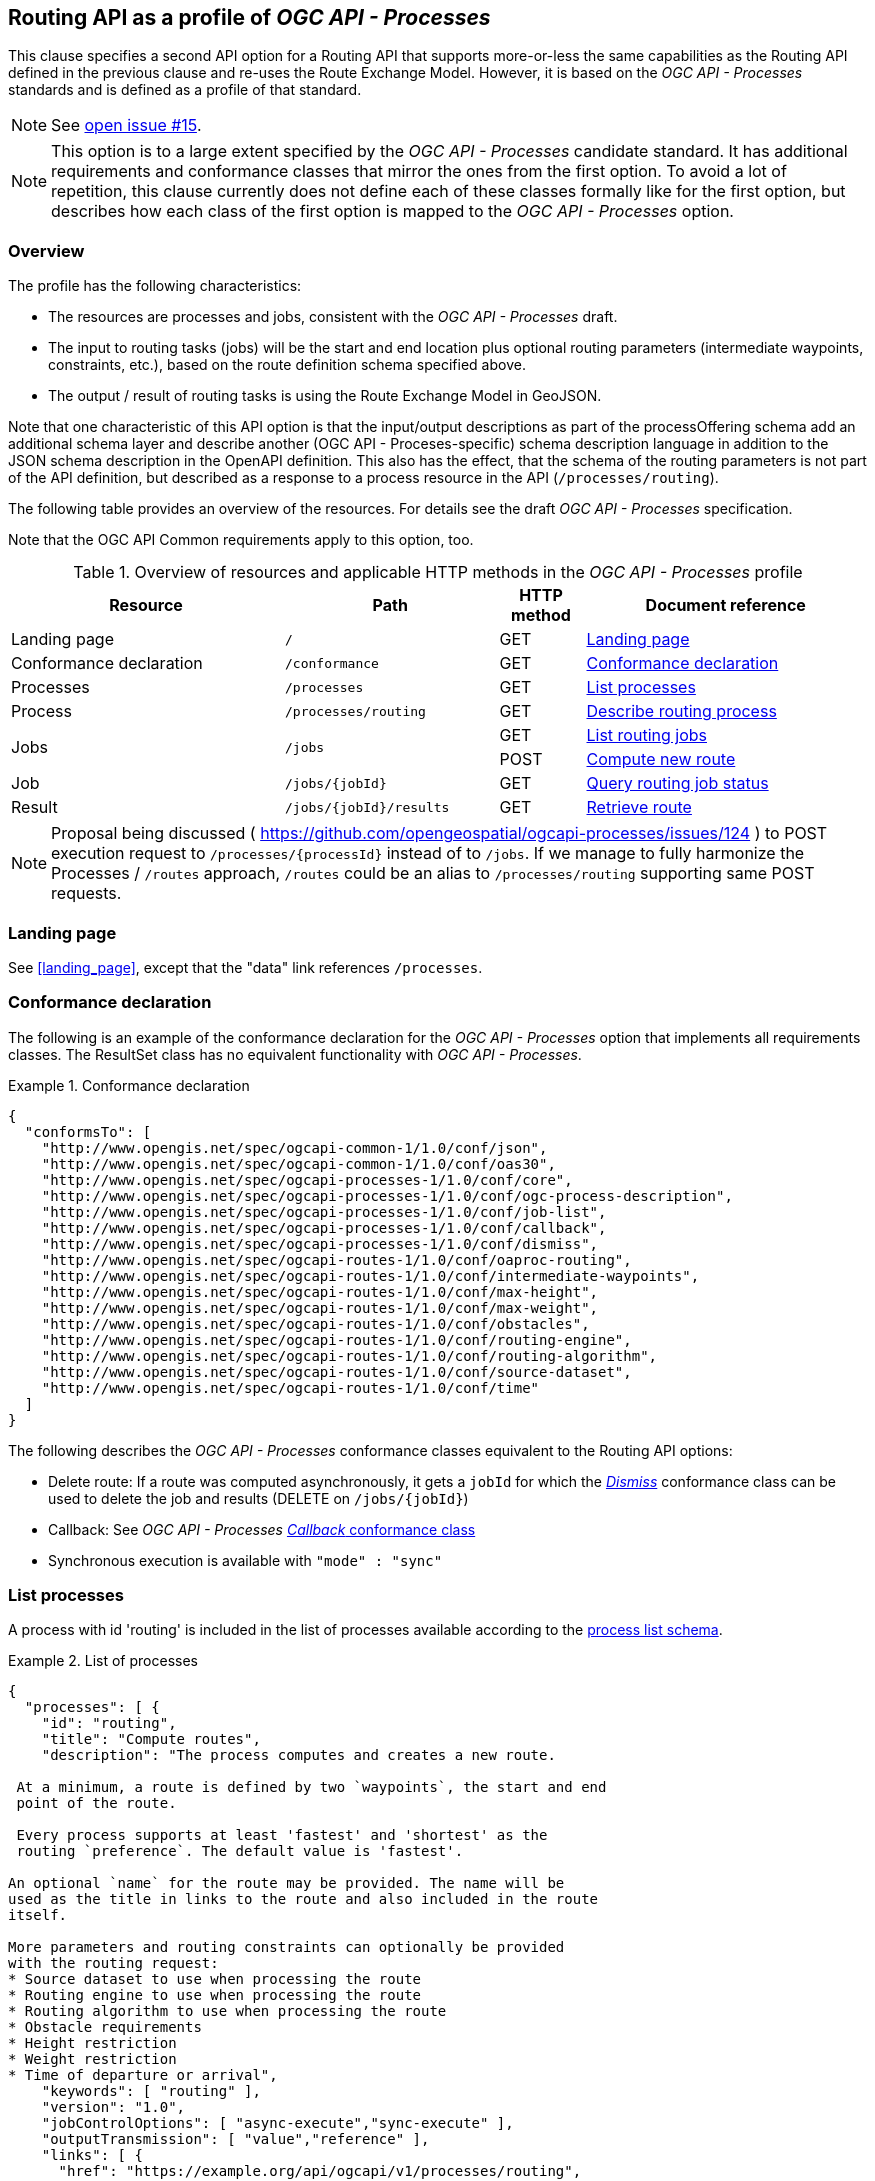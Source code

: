 [[processes-profile]]
== Routing API as a profile of _OGC API - Processes_

This clause specifies a second API option for a Routing API that supports more-or-less the same capabilities as the Routing API defined in the previous clause and re-uses the Route Exchange Model. However, it is based on the _OGC API - Processes_ standards and is defined as a profile of that standard.

NOTE: See https://github.com/opengeospatial/ogcapi-routes/issues/15[open issue #15].

NOTE: This option is to a large extent specified by the _OGC API - Processes_ candidate standard. It has additional requirements and conformance classes that mirror the ones from the first option. To avoid a lot of repetition, this clause currently does not define each of these classes formally like for the first option, but describes how each class of the first option is mapped to the _OGC API - Processes_ option.

=== Overview

The profile has the following characteristics:

* The resources are processes and jobs, consistent with the
_OGC API - Processes_ draft.
* The input to routing tasks (jobs) will be the start and end location
plus optional routing parameters (intermediate waypoints, constraints,
etc.), based on the route definition schema specified above.
* The output / result of routing tasks is using the Route
Exchange Model in GeoJSON.

Note that one characteristic of this API option is that the input/output
descriptions as part of the processOffering schema add an additional
schema layer and describe another (OGC API - Proceses-specific) schema description language
in addition to the JSON schema description in the OpenAPI definition. This
also has the effect, that the schema of the routing parameters is
not part of the API definition, but described as a response to a
process resource in the API (`/processes/routing`).

The following table provides an overview of the resources. For details
see the draft _OGC API - Processes_ specification.

Note that the OGC API Common requirements apply to this option, too.

[#tldroaproc,reftext='{table-caption} {counter:table-num}']
.Overview of resources and applicable HTTP methods in the _OGC API - Processes_ profile
[cols="32,25,10,33",options="header"]
!===
|Resource |Path |HTTP method |Document reference
|Landing page |`/` |GET |<<oaproc_landing_page>>
|Conformance declaration |`/conformance` |GET |<<oaproc_conformance>>
|Processes |`/processes` |GET |<<oaproc_processes>>
|Process |`/processes/routing` |GET |<<oaproc_process>>
.2+|Jobs .2+|`/jobs` |GET |<<oaproc_jobs>>
|POST |<<oaproc_new_job>>
|Job |`/jobs/{jobId}` |GET |<<oaproc_job_status>>
|Result |`/jobs/{jobId}/results` |GET |<<oaproc_result>>
!===

NOTE: Proposal being discussed ( https://github.com/opengeospatial/ogcapi-processes/issues/124 ) to POST execution request to `/processes/{processId}` instead of to `/jobs`.
If we manage to fully harmonize the Processes / `/routes` approach, `/routes` could be an alias to `/processes/routing` supporting same POST requests.

[[oaproc_landing_page]]
=== Landing page

See <<landing_page>>, except that the "data" link references `/processes`.

[[oaproc_conformance]]
=== Conformance declaration

The following is an example of the conformance declaration for the _OGC API - Processes_ option
that implements all requirements classes. The ResultSet class has no equivalent functionality with _OGC API - Processes_.

[[example_oaproc_cc]]
.Conformance declaration
=================
[source,JSON]
----
{
  "conformsTo": [
    "http://www.opengis.net/spec/ogcapi-common-1/1.0/conf/json",
    "http://www.opengis.net/spec/ogcapi-common-1/1.0/conf/oas30",
    "http://www.opengis.net/spec/ogcapi-processes-1/1.0/conf/core",
    "http://www.opengis.net/spec/ogcapi-processes-1/1.0/conf/ogc-process-description",
    "http://www.opengis.net/spec/ogcapi-processes-1/1.0/conf/job-list",
    "http://www.opengis.net/spec/ogcapi-processes-1/1.0/conf/callback",
    "http://www.opengis.net/spec/ogcapi-processes-1/1.0/conf/dismiss",
    "http://www.opengis.net/spec/ogcapi-routes-1/1.0/conf/oaproc-routing",
    "http://www.opengis.net/spec/ogcapi-routes-1/1.0/conf/intermediate-waypoints",
    "http://www.opengis.net/spec/ogcapi-routes-1/1.0/conf/max-height",
    "http://www.opengis.net/spec/ogcapi-routes-1/1.0/conf/max-weight",
    "http://www.opengis.net/spec/ogcapi-routes-1/1.0/conf/obstacles",
    "http://www.opengis.net/spec/ogcapi-routes-1/1.0/conf/routing-engine",
    "http://www.opengis.net/spec/ogcapi-routes-1/1.0/conf/routing-algorithm",
    "http://www.opengis.net/spec/ogcapi-routes-1/1.0/conf/source-dataset",
    "http://www.opengis.net/spec/ogcapi-routes-1/1.0/conf/time"
  ]
}
----

The following describes the _OGC API - Processes_ conformance classes
equivalent to the Routing API options:

* Delete route: If a route was computed asynchronously, it gets a `jobId` for which the http://docs.opengeospatial.org/DRAFTS/18-062.html#Dismiss[_Dismiss_] conformance class can be used to delete the job and results (DELETE on `/jobs/{jobId}`)
* Callback: See _OGC API - Processes_ http://docs.opengeospatial.org/DRAFTS/18-062.html#Callbacks[_Callback_ conformance class]
* Synchronous execution is available with `"mode" : "sync"`

=================

[[oaproc_processes]]
=== List processes

A process with id 'routing' is included in the list of processes available according to the link:https://github.com/opengeospatial/ogcapi-processes/blob/master/core/openapi/schemas/processList.yaml[process list schema].

[[example_oaproc_processes]]
.List of processes
=================
[source,JSON]
----
{
  "processes": [ {
    "id": "routing",
    "title": "Compute routes",
    "description": "The process computes and creates a new route.

 At a minimum, a route is defined by two `waypoints`, the start and end
 point of the route.

 Every process supports at least 'fastest' and 'shortest' as the
 routing `preference`. The default value is 'fastest'.

An optional `name` for the route may be provided. The name will be
used as the title in links to the route and also included in the route
itself.

More parameters and routing constraints can optionally be provided
with the routing request:
* Source dataset to use when processing the route
* Routing engine to use when processing the route
* Routing algorithm to use when processing the route
* Obstacle requirements
* Height restriction
* Weight restriction
* Time of departure or arrival",
    "keywords": [ "routing" ],
    "version": "1.0",
    "jobControlOptions": [ "async-execute","sync-execute" ],
    "outputTransmission": [ "value","reference" ],
    "links": [ {
      "href": "https://example.org/api/ogcapi/v1/processes/routing",
      "rel": "???",
      "title": "execution endpoint"
    } ]
  } ]
}
----
=================

[[oaproc_process]]
=== Describe routing process

A description of the process with id 'routing' is returned according to the link:https://raw.githubusercontent.com/opengeospatial/ogcapi-processes/master/core/openapi/schemas/process.yaml[OGC process description schema].

The `inputs` member will include all parameters that the _OGC API - Processes_ profile supports
according to the declared conformance classes.

NOTE: We are still trying to simplify process description in _OGC API - Processes_, potentially even align some pieces better with JSON Schema? (https://github.com/opengeospatial/ogcapi-processes/issues/122)

[[example_oaproc_process]]
.Process description
=================
[source,JSON]
----
{
  "inputs": [
    {
      "id": "waypoints",
      "title": "Waypoints",
      "description": "A list of points along the route. At least two points have to be provided (start and end point).",
      "formats": [
        {
          "mediaType": "application/geo+json",
          "schema": "https://geojson.org/schema/MultiPoint.json"
        }
      ],
      "minOccurs": 1,
      "maxOccurs": 1
    },
    {
      "id": "preference",
      "title": "Routing preference",
      "description": "The routing preference.",
      "formats": [
        {
          "mediaType": "text/plain"
        }
      ],
      "literalDataDomain": {
        "dataType": "string",
        "defaultValue": "fastest",
        "allowedValues": [
          "fastest",
          "shortest"
        ]
      },
      "minOccurs": 0,
      "maxOccurs": 1
    },
    {
      "id": "maxHeight",
      "title": "Maximum height",
      "description": "A height restriction for vehicles in meters \nto consider when computing the route.\n\nSupport for this parameter is not required and the parameter may be\nremoved from the API definition.",
      "formats": [
        {
          "mediaType": "text/plain"
        }
      ],
      "literalDataDomain": {
        "dataType": "double",
        "uom": {
          "name": "meter"
        }
      },
      "minOccurs": 0,
      "maxOccurs": 1
    },
    {
      "id": "maxWeight",
      "title": "Maximum weight",
      "description": "A weight restriction for vehicles in metric tons (tonnes) \nto consider when computing the route.\n\nSupport for this parameter is not required and the parameter may be\nremoved from the API definition.",
      "formats": [
        {
          "mediaType": "text/plain"
        }
      ],
      "literalDataDomain": {
        "dataType": "double",
        "uom": {
          "name": "tons"
        }
      },
      "minOccurs": 0,
      "maxOccurs": 1
    },
    {
      "id": "obstacle",
      "title": "???",
      "description": "???.",
      "formats": [
        {
          "mediaType": "text/plain"
        }
      ],
      "literalDataDomain": {
        "dataType": "string",
        "defaultValue": "???",
        "allowedValues": [
          "???"
        ]
      },
      "minOccurs": 0,
      "maxOccurs": 1
    },
    {
      "id": "dataset",
      "title": "source dataset",
      "description": "The source dataset to use for calculating the route.",
      "formats": [
        {
          "mediaType": "text/plain"
        }
      ],
      "literalDataDomain": {
        "dataType": "string",
        "allowedValues": [
          "NSG",
          "OSM",
          "HERE"
        ]
      },
      "minOccurs": 0,
      "maxOccurs": 1
    },
    {
      "id": "engine",
      "title": "routing engine",
      "description": "The routing engine to use for calculating the route.",
      "formats": [
        {
          "mediaType": "text/plain"
        }
      ],
      "literalDataDomain": {
        "dataType": "string",
        "allowedValues": [
          "Skymantics",
          "Ecere",
          "HERE"
        ]
      },
      "minOccurs": 0,
      "maxOccurs": 1
    },
    {
      "id": "algorithm",
      "title": "graph solving algorithm",
      "description": "The routing / graph solving algorithm to use for calculating the route.",
      "formats": [
        {
          "mediaType": "text/plain"
        }
      ],
      "literalDataDomain": {
        "dataType": "string",
        "defaultValue": "Dikjstra",
        "allowedValues": [
          "Dikjstra",
          "Floyd Marshall",
          "A*"
        ]
      },
      "minOccurs": 0,
      "maxOccurs": 1
    },
    {
      "id": "when",
      "title": "time of departure or arrival",
      "description": "The time of departure or arrival. Default is \"now\".",
      "formats": [
        {
          "mediaType": "text/plain"
        }
      ],
      "literalDataDomain": {
        "dataType": "dateTime"
      },
      "minOccurs": 0,
      "maxOccurs": 1
    },
    {
      "id": "deparr",
      "title": "departure",
      "description": "Specifies whether the value of `when` refers to the\ntime of departure or arrival. Default is departure.",
      "formats": [
        {
          "mediaType": "text/plain"
        }
      ],
      "literalDataDomain": {
        "dataType": "string",
        "defaultValue": "departure",
        "allowedValues": [
          "departure",
          "arrival"
        ]
      },
      "minOccurs": 0,
      "maxOccurs": 1
    }
  ],
  "outputs": [
    {
      "id": "route",
      "title": "the route",
      "description": "The route is represented by a GeoJSON feature collection\nthat contains the following information:\n\n* A `name`, if one was provided with the route definition.\n* A link to the canonical URI of the route and its definition\n(link relations `self` and `describedBy`)\n* An array of features (the properties of each is to be decided)\n* The route overview feature. This has a LineString \ngeometry of the complete route from start to end location.\n* The start point of the route with a Point geometry.\n* A feature for every segment of the route. This has a \nLineString geometry starting at the end of the previous \nsegment (or, for the first segment, the start point).\n* The end point of the route with a Point geometry.",
      "formats": [
        {
          "mediaType": "application/geo+json",
          "schema": "https://geojson.org/schema/FeatureCollection.json",
          "default": true
        }
      ]
    }
  ]
}
----
=================

[[oaproc_jobs]]
=== List routing jobs

This operation just returns an object with a `jobs` member, which is an
array of existing `jobId` values.

[[oaproc_new_job]]
=== Compute new route

This operation creates a new route. It is similar to the request in the
Routing API option, except that the input/output descriptions according
to _OGC API - Processes_ are used.

NOTE: Ideally, _OGC API - Processes_ would allow `output`, `response` and `mode` to all be optional and default to these values without having to specify them.

[[example_oaproc_new_job]]
.New route
=================
[source,JSON]
----
{
  "inputs": {
    "waypoints" :
    {
      "format": { "mediaType": "application/geo+json" },
      "value": {
       "type": "MultiPoint",
       "coordinates": [
         [ 36.1234515, 32.6453783 ],
         [ 36.1214698, 32.655952  ],
         [ 36.1247213, 32.7106286 ]
       ]
      }
    },
    "preference" : { "value": "fastest" },
    "maxHeight" : { "value": 4.5, "uom": { "name": "meter" } },
  },
  "outputs": {
    "route" :
    {
      "output": { "format": { "mediaType": "application/geo+json" } },
      "transmissionMode": "value"
    }
  },
  "response" : "document",
  "mode" : "async"
}
----
=================

[[oaproc_job_status]]
=== Query routing job status

This operation informs about the status of the job with id `jobId`. It returns
the status plus optionally a message and a progress estimate in percent.

The Routing API option currently does not support the message and the percent
estimate.

[[oaproc_result]]
=== Retrieve route

The route according to the Route Exchange Model is returned, wrapped into
objects and arrays according to _OGC API - Processes_ https://raw.githubusercontent.com/opengeospatial/ogcapi-processes/master/core/openapi/schemas/result.yaml[results schema] (if `"response"` was set to `"document"`).

[[example_oaproc_result]]
.A route
=================
[source,JSON]
----
{
   "route":
   {
      "value": "(the route object in { } according to the Route Exchange Model)"
   }
}
----

If using `"raw"` rather than `"document"` for the `"response"` in the execution request, the Route Exchange Model GeoJSON would be returned directly.
If using `"reference"` rather than `"value"` for the `"transmissionMode"` in the execution request, then the response will contain an `"href"` linking
to a Route Exchange Model document rather than an inline `"value"`.

If `"mode"` is `"sync"`, the Route Exchange Model is returned directly.

=================

